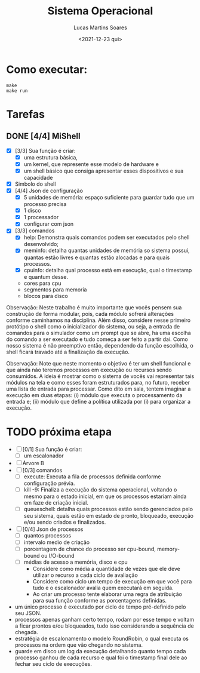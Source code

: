 #+title: Sistema Operacional
#+date: <2021-12-23 qui>
#+author: Lucas Martins Soares
#+email: lucasmsoares96@gmail.com

* Como executar:

#+begin_src
  make
  make run
#+end_src

* Tarefas
** DONE [4/4] MiShell 
   - [X] [3/3] Sua função é criar:
     - [X] uma estrutura básica,
     - [X] um kernel, que represente esse modelo de hardware e
     - [X] um shell básico que consiga apresentar esses dispositivos e sua capacidade
   - [X] Simbolo do shell
   - [X] [4/4] Json de configuração
     - [X] 5 unidades de memória: espaço suficiente para guardar tudo que um processo precisa
     - [X] 1 disco
     - [X] 1 processador
     - [X] configurar com json
   - [X] [3/3] comandos 
     - [X] help: Demonstra quais comandos podem ser executados pelo shell desenvolvido;
     - [X] meminfo: detalha quantas unidades de memória so sistema possui, quantas estão livres e quantas estão alocadas e para quais processos.
     - [X] cpuinfo: detalha qual processo está em execução, qual o timestamp e quantum desse.
     - cores para cpu
     - segmentos para memoria
     - blocos para disco


 Observação: Neste trabalho é muito importante que vocês pensem sua construção de forma modular, pois, cada módulo sofrerá alterações conforme caminhamos na disciplina. Além disso, considere nesse primeiro protótipo o shell como o inicializador do sistema, ou seja, a entrada de comandos para o simulador como um prompt que se abre, ha uma escolha do comando a ser executado e tudo começa a ser feito a partir dai. Como nosso sistema é não preemptivo então, dependendo da função escolhida, o shell ficará travado até a finalização da execução.

 Observação: Note que neste momento o objetivo é ter um shell funcional e que ainda não teremos processos em execução ou recursos sendo consumidos. A ideia é mostrar como o sistema de vocês vai representar tais módulos na tela e como esses foram estruturados para, no futuro, receber uma lista de entrada para processar. Como dito em sala, tentem imaginar a execução em duas etapas: (i) módulo que executa o processamento da entrada e; (ii) módulo que define a política utilizada por (i) para organizar a execução.

* TODO próxima etapa
  - [ ] [0/1] Sua função é criar:
    - [ ] um escalonador
  - [ ] Árvore B
  - [ ] [0/3] comandos 
    - [ ] execute: Executa a fila de processos definida conforme configuração prévia.
    - [ ] kill -9: Finaliza a execução do sistema operacional, voltando o mesmo para o estado inicial, em que os processos estariam ainda em faze de criação inicial.
    - [ ] queueschell: detalha quais processos estão sendo gerenciados pelo seu sistema, quais estão em estado de pronto, bloqueado, execução e/ou sendo criados e finalizados.
  - [ ] [0/4] Json de processos 
    - [ ] quantos processos
    - [ ] intervalo medio de criação
    - [ ] porcentagem de chance do processo ser cpu-bound, memory-bound ou I/O-bound
    - [ ] médias de acesso a memória, disco e cpu
      - Considere como média a quantidade de vezes que ele deve utilizar o recurso a cada ciclo de avaliação
      - Considere como ciclo um tempo de execução em que você para tudo e o escalonador avalia quem executará em seguida.
      - Ao criar um processo tente elaborar uma regra de atribuição para sua função conforme as porcentagens definidas.

  - um único processo é executado por ciclo de tempo pré-definido pelo seu JSON.
  - processos apenas ganham certo tempo, rodam por esse tempo e voltam a ficar prontos e/ou bloqueados, tudo isso considerando a sequência de chegada.
  - estratégia de escalonamento o modelo RoundRobin, o qual executa os processos na ordem que vão chegando no sistema.
  - guarde em disco um log da execução detalhando quanto tempo cada processo ganhou de cada recurso e qual foi o timestamp final dele ao fechar seu ciclo de execuções.

